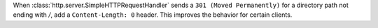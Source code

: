 When :class:`http.server.SimpleHTTPRequestHandler` sends a
``301 (Moved Permanently)`` for a directory path not ending with `/`, add a
``Content-Length: 0`` header. This improves the behavior for certain clients.

